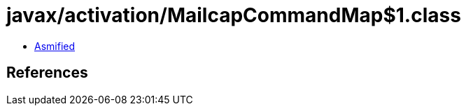 = javax/activation/MailcapCommandMap$1.class

 - link:MailcapCommandMap$1-asmified.java[Asmified]

== References

